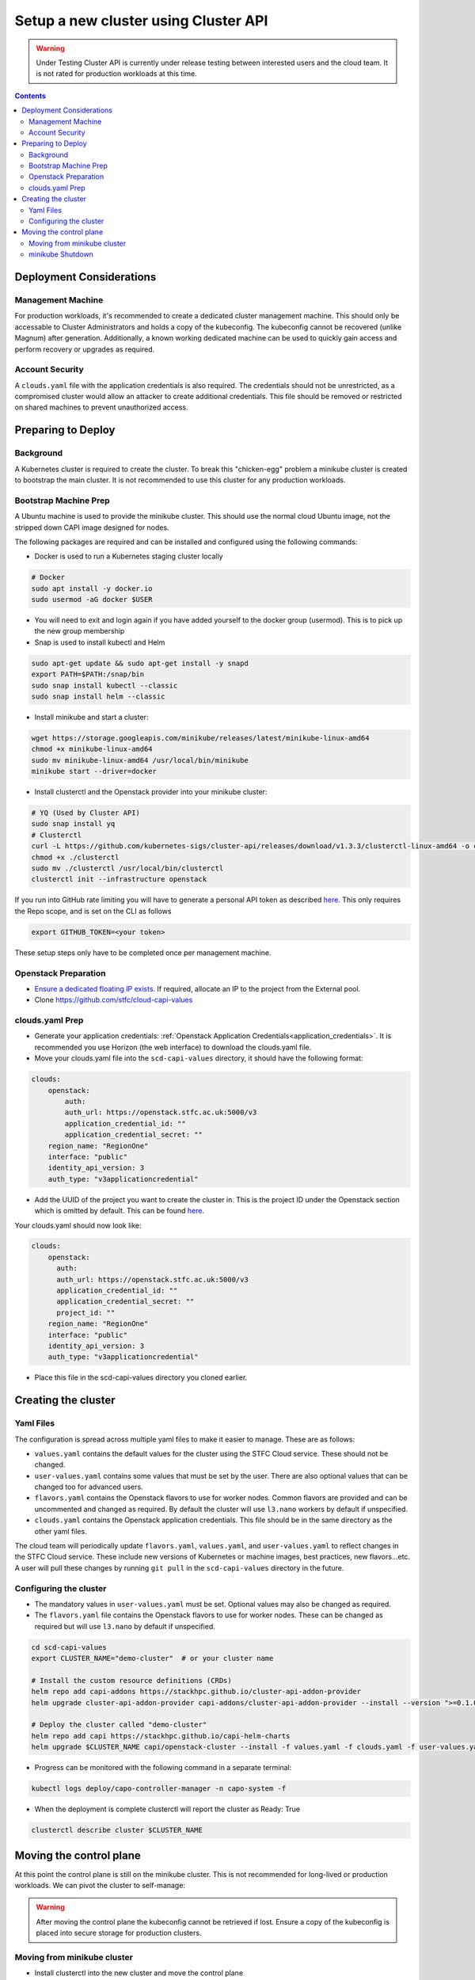 #####################################
Setup a new cluster using Cluster API
#####################################

.. warning:: Under Testing
    Cluster API is currently under release testing
    between interested users and the cloud team.
    It is not rated for production workloads at this time.

.. contents::

Deployment Considerations
=========================

Management Machine
------------------

For production workloads, it's recommended to create a dedicated cluster management machine. This should
only be accessable to Cluster Administrators and holds a copy of the kubeconfig. The kubeconfig cannot
be recovered (unlike Magnum) after generation. Additionally, a known working dedicated machine can be used
to quickly gain access and perform recovery or upgrades as required.

Account Security
----------------

A ``clouds.yaml`` file with the application credentials is also required. The credentials should not be unrestricted,
as a compromised cluster would allow an attacker to create additional credentials.
This file should be removed or restricted on shared machines to prevent unauthorized access.

Preparing to Deploy
===================

Background
----------

A Kubernetes cluster is required to create the cluster. To break this "chicken-egg" problem
a minikube cluster is created to bootstrap the main cluster. It is not
recommended to use this cluster for any production workloads.

Bootstrap Machine Prep
----------------------

A Ubuntu machine is used to provide the minikube cluster. This should use the normal
cloud Ubuntu image, not the stripped down CAPI image designed for nodes.

The following packages are required and
can be installed and configured using the following commands:

- Docker is used to run a Kubernetes staging cluster locally

.. code-block:: bash

    # Docker
    sudo apt install -y docker.io
    sudo usermod -aG docker $USER

- You will need to exit and login again if you have added yourself to the docker group (usermod).
  This is to pick up the new group membership
- Snap is used to install kubectl and Helm

.. code-block:: bash

    sudo apt-get update && sudo apt-get install -y snapd
    export PATH=$PATH:/snap/bin
    sudo snap install kubectl --classic
    sudo snap install helm --classic

- Install minikube and start a cluster:

.. code-block:: bash

    wget https://storage.googleapis.com/minikube/releases/latest/minikube-linux-amd64
    chmod +x minikube-linux-amd64
    sudo mv minikube-linux-amd64 /usr/local/bin/minikube
    minikube start --driver=docker

- Install clusterctl and the Openstack provider into your minikube cluster:

.. code-block:: bash

    # YQ (Used by Cluster API)
    sudo snap install yq
    # Clusterctl
    curl -L https://github.com/kubernetes-sigs/cluster-api/releases/download/v1.3.3/clusterctl-linux-amd64 -o clusterctl
    chmod +x ./clusterctl
    sudo mv ./clusterctl /usr/local/bin/clusterctl
    clusterctl init --infrastructure openstack

If you run into GitHub rate limiting you will have to generate a personal API token as described
`here. <https://docs.github.com/en/authentication/keeping-your-account-and-data-secure/creating-a-personal-access-token>`_
This only requires the Repo scope, and is set on the CLI as follows

.. code-block:: bash

    export GITHUB_TOKEN=<your token>


These setup steps only have to be completed once per management machine.

Openstack Preparation
---------------------

- `Ensure a dedicated floating IP exists. <https://openstack.stfc.ac.uk/project/floating_ips/>`_ If required, allocate an IP to the project from the External pool.
- Clone https://github.com/stfc/cloud-capi-values

clouds.yaml Prep
----------------

- Generate your application credentials: :ref:`Openstack Application Credentials<application_credentials>`. 
  It is recommended you use Horizon (the web interface) to download the clouds.yaml file.
- Move your clouds.yaml file into the ``scd-capi-values`` directory, it should have the following format:

.. code-block:: yaml

    clouds:
        openstack:
            auth:
            auth_url: https://openstack.stfc.ac.uk:5000/v3
            application_credential_id: ""
            application_credential_secret: ""
        region_name: "RegionOne"
        interface: "public"
        identity_api_version: 3
        auth_type: "v3applicationcredential"

- Add the UUID of the project you want to create the cluster in. This is the project ID under the Openstack section which is omitted by default. 
  This can be found `here <https://openstack.stfc.ac.uk/identity/>`_.

Your clouds.yaml should now look like:

.. code-block:: yaml

    clouds:
        openstack:
          auth:
          auth_url: https://openstack.stfc.ac.uk:5000/v3
          application_credential_id: ""
          application_credential_secret: ""
          project_id: ""
        region_name: "RegionOne"
        interface: "public"
        identity_api_version: 3
        auth_type: "v3applicationcredential"

- Place this file in the scd-capi-values directory you cloned earlier.

Creating the cluster
====================

Yaml Files
----------

The configuration is spread across multiple yaml files to make it easier to manage.
These are as follows:

- ``values.yaml`` contains the default values for the cluster using the STFC Cloud service. These should not be changed.

-  ``user-values.yaml`` contains some values that must be set by the user. There are also optional values that can be changed too for advanced users.

- ``flavors.yaml`` contains the Openstack flavors to use for worker nodes. Common flavors are provided and can be uncommented and changed as required. By default the cluster will use ``l3.nano`` workers by default if unspecified.

- ``clouds.yaml`` contains the Openstack application credentials. This file should be in the same directory as the other yaml files.

The cloud team will periodically update ``flavors.yaml``, ``values.yaml``, and ``user-values.yaml`` to reflect changes in the STFC Cloud service.
These include new versions of Kubernetes or machine images, best practices, new flavors...etc. A user will pull these changes 
by running ``git pull`` in the ``scd-capi-values`` directory in the future.


Configuring the cluster
-----------------------

- The mandatory values in ``user-values.yaml`` must be set. Optional
  values may also be changed as required.

- The ``flavors.yaml`` file contains the Openstack flavors to use for worker nodes. 
  These can be changed as required but will use ``l3.nano`` by default if unspecified.

.. code-block:: bash

    cd scd-capi-values
    export CLUSTER_NAME="demo-cluster"  # or your cluster name
    
    # Install the custom resource definitions (CRDs)
    helm repo add capi-addons https://stackhpc.github.io/cluster-api-addon-provider
    helm upgrade cluster-api-addon-provider capi-addons/cluster-api-addon-provider --install --version ">=0.1.0-dev.0.main.0,<0.1.0-dev.0.main.9999999999" --wait

    # Deploy the cluster called "demo-cluster"
    helm repo add capi https://stackhpc.github.io/capi-helm-charts
    helm upgrade $CLUSTER_NAME capi/openstack-cluster --install -f values.yaml -f clouds.yaml -f user-values.yaml -f flavors.yaml --wait

- Progress can be monitored with the following command in a separate terminal:

.. code-block:: bash

    kubectl logs deploy/capo-controller-manager -n capo-system -f

- When the deployment is complete clusterctl will report the cluster as Ready: True

.. code-block:: bash

    clusterctl describe cluster $CLUSTER_NAME

Moving the control plane
========================

At this point the control plane is still on the minikube cluster. This is not recommended for
long-lived or production workloads. We can pivot the cluster to self-manage:

.. warning::

    After moving the control plane the kubeconfig cannot be retrieved if lost.
    Ensure a copy of the kubeconfig is placed into secure storage for production clusters.

Moving from minikube cluster
----------------------------

- Install clusterctl into the new cluster and move the control plane

.. code-block:: bash

    clusterctl get kubeconfig $CLUSTER_NAME > kubeconfig.$CLUSTER_NAME
    clusterctl init --infrastructure openstack --kubeconfig=kubeconfig.$CLUSTER_NAME
    clusterctl move --to-kubeconfig kubeconfig.$CLUSTER_NAME

- Ensure the control plane is now running on the new cluster:

.. code-block:: bash

    kubectl get kubeadmcontrolplane --kubeconfig=kubeconfig.$CLUSTER_NAME

minikube Shutdown
-----------------

- Replace the existing minikube kubeconfig with the new cluster's kubeconfig

.. code-block:: bash

    cp -v kubeconfig.$CLUSTER_NAME ~/.kube/config
    # Ensure kubectl now uses the new kubeconfig displayed the correct nodes:
    kubectl get nodes
    
    # Update the cluster to ensure everything lines up with your helm chart
    helm upgrade cluster-api-addon-provider capi-addons/cluster-api-addon-provider --install --version ">=0.1.0-dev.0.main.0,<0.1.0-dev.0.main.9999999999" --wait
    helm upgrade $CLUSTER_NAME capi/openstack-cluster --install -f values.yaml -f clouds.yaml -f user-values.yaml -f flavors.yaml --wait

    # Check the cluster status
    clusterctl describe cluster $CLUSTER_NAME

- Remove minikube bootstrap cluster

.. code-block:: bash

    minikube delete

Your cluster is now complete
